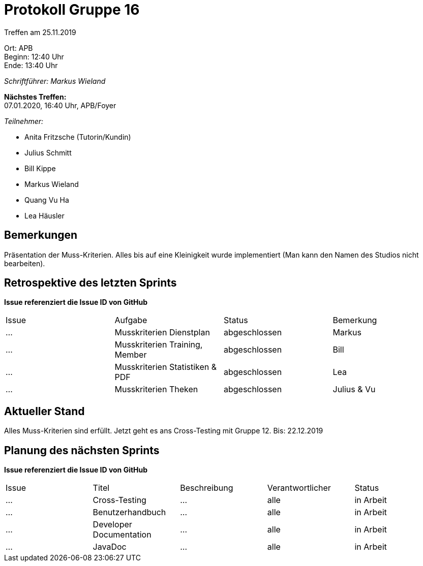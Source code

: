 = Protokoll Gruppe 16

Treffen am 25.11.2019

Ort:      APB +
Beginn:   12:40 Uhr +
Ende:     13:40 Uhr

__Schriftführer: Markus Wieland__

*Nächstes Treffen:* +
07.01.2020, 16:40 Uhr, APB/Foyer

__Teilnehmer:__
//Tabellarisch oder Aufzählung, Kennzeichnung von Teilnehmern mit besonderer Rolle (z.B. Kunde)

- Anita Fritzsche (Tutorin/Kundin)
- Julius Schmitt
- Bill Kippe
- Markus Wieland
- Quang Vu Ha
- Lea Häusler

== Bemerkungen
Präsentation der Muss-Kriterien. Alles bis auf eine Kleinigkeit wurde implementiert (Man kann den Namen des Studios nicht bearbeiten).

== Retrospektive des letzten Sprints
*Issue referenziert die Issue ID von GitHub*
// Wie ist der Status der im letzten Sprint erstellten Issues/veteilten Aufgaben?

// See http://asciidoctor.org/docs/user-manual/=tables
[option="headers"]
|===
|Issue |Aufgabe |Status |Bemerkung
|…     |Musskriterien Dienstplan                                               |abgeschlossen|Markus
|…     |Musskriterien Training, Member|abgeschlossen|Bill
|…     |Musskriterien Statistiken & PDF             |abgeschlossen|Lea
|…     |Musskriterien Theken                      |abgeschlossen|Julius & Vu           
|===


== Aktueller Stand
Alles Muss-Kriterien sind erfüllt. Jetzt geht es ans Cross-Testing mit Gruppe 12. Bis: 22.12.2019


== Planung des nächsten Sprints
*Issue referenziert die Issue ID von GitHub*

// See http://asciidoctor.org/docs/user-manual/=tables
[option="headers"]
|===
|Issue |Titel |Beschreibung |Verantwortlicher |Status
|…     |Cross-Testing  |…            |alle           |in Arbeit
|…     |Benutzerhandbuch  |…            |alle           |in Arbeit
|…     |Developer Documentation  |…            |alle           |in Arbeit
|…     |JavaDoc  |…            |alle           |in Arbeit

|===

